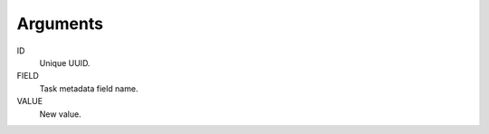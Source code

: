 Arguments
^^^^^^^^^

ID
    Unique UUID.

FIELD
    Task metadata field name.

VALUE
    New value.
